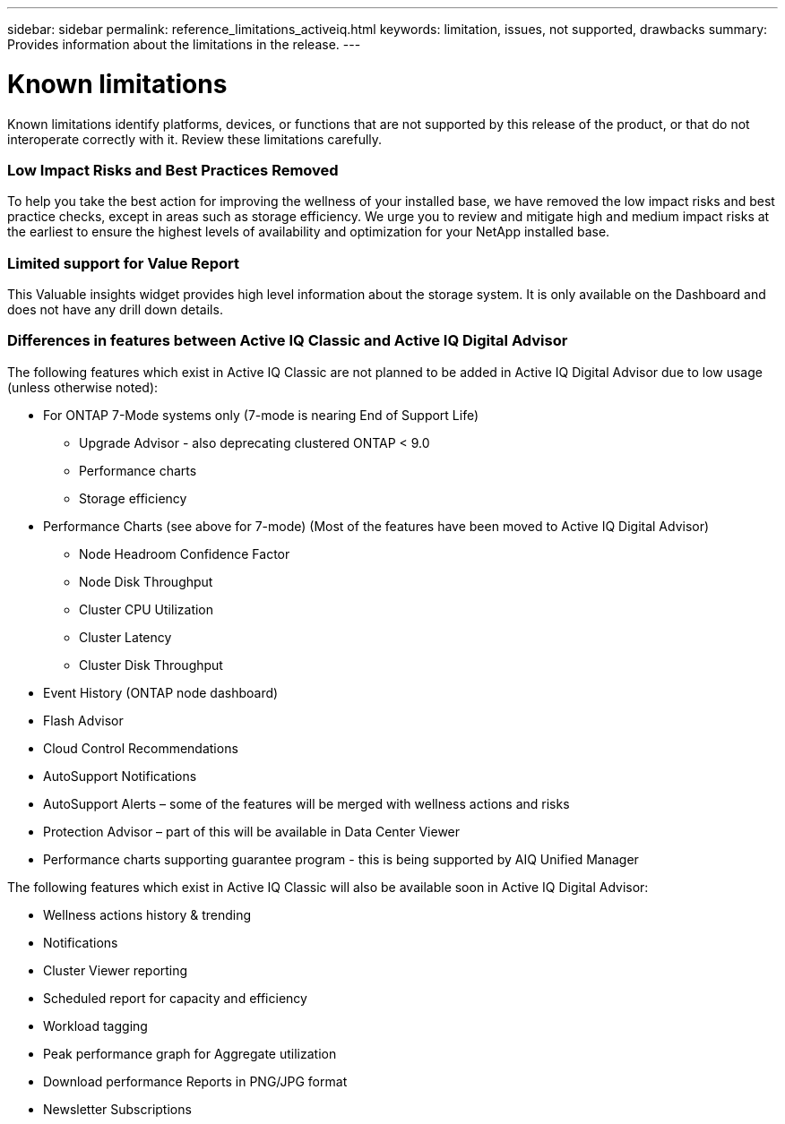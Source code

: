 ---
sidebar: sidebar
permalink: reference_limitations_activeiq.html
keywords: limitation, issues, not supported, drawbacks
summary: Provides information about the limitations in the release.
---

= Known limitations
:toc: macro
:toclevels: 1
:hardbreaks:
:nofooter:
:icons: font
:linkattrs:
:imagesdir: ./media/

[.lead]
Known limitations identify platforms, devices, or functions that are not supported by this release of the product, or that do not interoperate correctly with it. Review these limitations carefully.

=== Low Impact Risks and Best Practices Removed
To help you take the best action for improving the wellness of your installed base, we have removed the low impact risks and best practice checks, except in areas such as storage efficiency. We urge you to review and mitigate high and medium impact risks at the earliest to ensure the highest levels of availability and optimization for your NetApp installed base.

=== Limited support for Value Report
This Valuable insights widget provides high level information about the storage system. It is only available on the Dashboard and does not have any drill down details.

=== Differences in features between Active IQ Classic and Active IQ Digital Advisor
The following features which exist in Active IQ Classic are not planned to be added in Active IQ Digital Advisor due to low usage (unless otherwise noted):

* For ONTAP 7-Mode systems only (7-mode is nearing End of Support Life)
** Upgrade Advisor - also deprecating clustered ONTAP < 9.0
** Performance charts
** Storage efficiency
* Performance Charts (see above for 7-mode) (Most of the features have been moved to Active IQ Digital Advisor)
** Node Headroom Confidence Factor
** Node Disk Throughput
** Cluster CPU Utilization
** Cluster Latency
** Cluster Disk Throughput
* Event History (ONTAP node dashboard)
* Flash Advisor
* Cloud Control Recommendations
* AutoSupport Notifications
* AutoSupport Alerts – some of the features will be merged with wellness actions and risks
* Protection Advisor – part of this will be available in Data Center Viewer
* Performance charts supporting guarantee program - this is being supported by AIQ Unified Manager

The following features which exist in Active IQ Classic will also be available soon in Active IQ Digital Advisor:

* Wellness actions history & trending
* Notifications
* Cluster Viewer reporting
* Scheduled report for capacity and efficiency
* Workload tagging
* Peak performance graph for Aggregate utilization
* Download performance Reports in PNG/JPG format
* Newsletter Subscriptions
